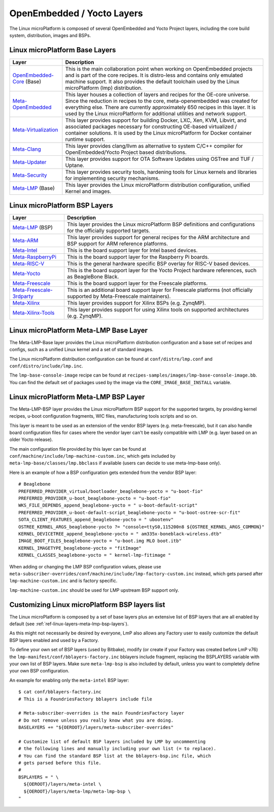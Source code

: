.. _ref-linux-layers:

OpenEmbedded / Yocto Layers
===========================

The Linux microPlatform is composed of several OpenEmbedded and Yocto
Project layers, including the core build system, distribution, images
and BSPs.

.. _ref-linux-layers-meta-lmp-base-layers:

Linux microPlatform Base Layers
-------------------------------

==================================    ============================================================
Layer                                 Description
==================================    ============================================================
`OpenEmbedded-Core`_ (Base)           This is the main collaboration point when working on
                                      OpenEmbedded projects and is part of the core recipes. It is
                                      distro-less and contains only emulated machine support.
                                      It also provides the default toolchain used by the Linux
                                      microPlatform (lmp) distribution.
`Meta-OpenEmbedded`_                  This layer houses a collection of layers and recipes for the
                                      OE-core universe. Since the reduction in recipes to the core,
                                      meta-openembedded was created for everything else. There are
                                      currently approximately 650 recipes in this layer. It is used by
                                      the Linux microPlatform for additional utilities and network
                                      support.
`Meta-Virtualization`_                This layer provides support for building Docker, LXC, Xen, KVM,
                                      Libvirt, and associated packages necessary for constructing
                                      OE-based virtualized / container solutions. It is used by the
                                      Linux microPlatform for Docker container runtime support.
`Meta-Clang`_                         This layer provides clang/llvm as alternative to system C/C++
                                      compiler for OpenEmbedded/Yocto Project based distributions.
`Meta-Updater`_                       This layer provides support for OTA Software Updates using
                                      OSTree and TUF / Uptane.
`Meta-Security`_                      This layer provides security tools, hardening tools for Linux
                                      kernels and libraries for implementing security mechanisms.
`Meta-LMP`_ (Base)                    This layer provides the Linux microPlatform distribution
                                      configuration, unified Kernel and images.
==================================    ============================================================

.. _ref-linux-layers-meta-lmp-bsp-layers:

Linux microPlatform BSP Layers
------------------------------

==================================    ============================================================
Layer                                 Description
==================================    ============================================================
`Meta-LMP`_ (BSP)                     This layer provides the Linux microPlatform BSP definitions and
                                      configurations for the officially supported targets.
`Meta-ARM`_                           This layer provides support for general recipes for the ARM
                                      architecture and BSP support for ARM reference platforms.
`Meta-Intel`_                         This is the board support layer for Intel based devices.
`Meta-RaspberryPi`_                   This is the board support layer for the Raspberry Pi boards.
`Meta-RISC-V`_                        This is the general hardware specific BSP overlay for RISC-V
                                      based devices.
`Meta-Yocto`_                         This is the board support layer for the Yocto Project hardware
                                      references, such as BeagleBone Black.
`Meta-Freescale`_                     This is the board support layer for the Freescale platforms.
`Meta-Freescale-3rdparty`_            This is an additional board support layer for Freescale platforms
                                      (not officially supported by Meta-Freescale maintainers).
`Meta-Xilinx`_                        This layer provides support for Xilinx BSPs (e.g. ZynqMP).
`Meta-Xilinx-Tools`_                  This layer provides support for using Xilinx tools on supported
                                      architectures (e.g. ZynqMP).
==================================    ============================================================


.. _ref-linux-layers-meta-lmp:

Linux microPlatform Meta-LMP Base Layer
---------------------------------------

The Meta-LMP-Base layer provides the Linux microPlatform distribution
configuration and a base set of recipes and configs, such as a unified
Linux kernel and a set of standard images.

The Linux microPlatform distribution configuration can be found at
``conf/distro/lmp.conf`` and ``conf/distro/include/lmp.inc``.

The ``lmp-base-console-image`` recipe can be found at
``recipes-samples/images/lmp-base-console-image.bb``. You can find the
default set of packages used by the image via the
``CORE_IMAGE_BASE_INSTALL`` variable.

Linux microPlatform Meta-LMP BSP Layer
--------------------------------------

The Meta-LMP-BSP layer provides the Linux microPlatform BSP support for
the supported targets, by providing kernel recipes, u-boot configuration
fragments, WIC files, manufacturing tools scripts and so on.

This layer is meant to be used as an extension of the vendor BSP
layers (e.g. meta-freescale), but it can also handle board configuration
files for cases where the vendor layer can't be easily compatible with
LMP (e.g. layer based on an older Yocto release).

The main configuration file provided by this layer can be found at
``conf/machine/include/lmp-machine-custom.inc``, which gets included
by ``meta-lmp-base/classes/lmp.bbclass`` if available (users can decide
to use meta-lmp-base only).

Here is an example of how a BSP configuration gets extended from the
vendor BSP layer::

  # Beaglebone
  PREFERRED_PROVIDER_virtual/bootloader_beaglebone-yocto = "u-boot-fio"
  PREFERRED_PROVIDER_u-boot_beaglebone-yocto = "u-boot-fio"
  WKS_FILE_DEPENDS_append_beaglebone-yocto = " u-boot-default-script"
  PREFERRED_PROVIDER_u-boot-default-script_beaglebone-yocto = "u-boot-ostree-scr-fit"
  SOTA_CLIENT_FEATURES_append_beaglebone-yocto = " ubootenv"
  OSTREE_KERNEL_ARGS_beaglebone-yocto ?= "console=ttyS0,115200n8 ${OSTREE_KERNEL_ARGS_COMMON}"
  KERNEL_DEVICETREE_append_beaglebone-yocto = " am335x-boneblack-wireless.dtb"
  IMAGE_BOOT_FILES_beaglebone-yocto = "u-boot.img MLO boot.itb"
  KERNEL_IMAGETYPE_beaglebone-yocto = "fitImage"
  KERNEL_CLASSES_beaglebone-yocto = " kernel-lmp-fitimage "

When adding or changing the LMP BSP configuration values, please use
``meta-subscriber-overrides/conf/machine/include/lmp-factory-custom.inc``
instead, which gets parsed after ``lmp-machine-custom.inc`` and is
factory specific.

``lmp-machine-custom.inc`` should be used for LMP upstream BSP support
only.


Customizing Linux microPlatform BSP layers list
-----------------------------------------------

The Linux microPlatform is composed by a set of base layers plus an extensive
list of BSP layers that are all enabled by default
(see :ref:`ref-linux-layers-meta-lmp-bsp-layers`).

As this might not necessarily be desired by everyone, LmP also allows any
Factory user to easily customize the default BSP layers enabled and used
by a Factory.

To define your own set of BSP layers (used by Bitbake), modify (or
create if your Factory was created before LmP v76) the
``lmp-manifest/conf/bblayers-factory.inc`` bblayers include fragment,
replacing the BSPLAYERS variable with your own list of BSP layers.
Make sure ``meta-lmp-bsp`` is also included by default, unless you
want to completely define your own BSP configuration.

An example for enabling only the ``meta-intel`` BSP layer::

  $ cat conf/bblayers-factory.inc
  # This is a FoundriesFactory bblayers include file

  # Meta-subscriber-overrides is the main FoundriesFactory layer
  # Do not remove unless you really know what you are doing.
  BASELAYERS += "${OEROOT}/layers/meta-subscriber-overrides"

  # Customize list of default BSP layers included by LMP by uncommenting
  # the following lines and manually including your own list (= to replace).
  # You can find the standard BSP list at the bblayers-bsp.inc file, which
  # gets parsed before this file.
  #
  BSPLAYERS = " \
    ${OEROOT}/layers/meta-intel \
    ${OEROOT}/layers/meta-lmp/meta-lmp-bsp \
  "

.. _OpenEmbedded-Core:
   https://github.com/openembedded/openembedded-core
.. _Meta-OpenEmbedded:
   https://github.com/openembedded/meta-openembedded
.. _Meta-Clang:
   https://github.com/kraj/meta-clang
.. _Meta-Virtualization:
   https://git.yoctoproject.org/cgit/cgit.cgi/meta-virtualization/
.. _Meta-Updater:
   https://github.com/advancedtelematic/meta-updater
.. _Meta-Security:
   https://git.yoctoproject.org/cgit/cgit.cgi/meta-security
.. _Meta-LMP:
   https://github.com/foundriesio/meta-lmp/
.. _Meta-ARM:
   https://git.yoctoproject.org/cgit/cgit.cgi/meta-arm/
.. _Meta-Intel:
   https://git.yoctoproject.org/cgit.cgi/meta-intel/
.. _Meta-RaspberryPi:
   https://git.yoctoproject.org/cgit/cgit.cgi/meta-raspberrypi/
.. _Meta-RISC-V:
   https://github.com/riscv/meta-riscv
.. _Meta-Yocto:
   https://git.yoctoproject.org/cgit/cgit.cgi/meta-yocto/
.. _Meta-Freescale:
   https://git.yoctoproject.org/cgit/cgit.cgi/meta-freescale/
.. _Meta-Freescale-3rdparty:
   https://github.com/Freescale/meta-freescale-3rdparty
.. _Meta-Xilinx:
   https://github.com/Xilinx/meta-xilinx
.. _Meta-Xilinx-Tools:
   https://github.com/Xilinx/meta-xilinx-tools
